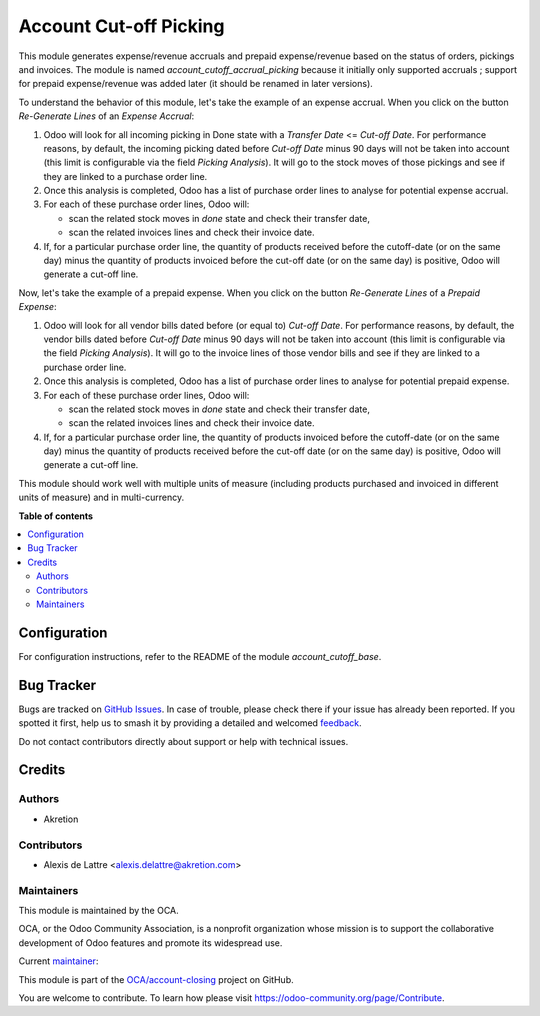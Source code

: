 =======================
Account Cut-off Picking
=======================

.. 
   !!!!!!!!!!!!!!!!!!!!!!!!!!!!!!!!!!!!!!!!!!!!!!!!!!!!
   !! This file is generated by oca-gen-addon-readme !!
   !! changes will be overwritten.                   !!
   !!!!!!!!!!!!!!!!!!!!!!!!!!!!!!!!!!!!!!!!!!!!!!!!!!!!
   !! source digest: sha256:fca09d53c07955ec432724bcd9e3c1366173b8becdc6556e222bddff2889220c
   !!!!!!!!!!!!!!!!!!!!!!!!!!!!!!!!!!!!!!!!!!!!!!!!!!!!

.. |badge1| image:: https://img.shields.io/badge/maturity-Beta-yellow.png
    :target: https://odoo-community.org/page/development-status
    :alt: Beta
.. |badge2| image:: https://img.shields.io/badge/licence-AGPL--3-blue.png
    :target: http://www.gnu.org/licenses/agpl-3.0-standalone.html
    :alt: License: AGPL-3
.. |badge3| image:: https://img.shields.io/badge/github-OCA%2Faccount--closing-lightgray.png?logo=github
    :target: https://github.com/OCA/account-closing/tree/14.0/account_cutoff_accrual_picking
    :alt: OCA/account-closing
.. |badge4| image:: https://img.shields.io/badge/weblate-Translate%20me-F47D42.png
    :target: https://translation.odoo-community.org/projects/account-closing-14-0/account-closing-14-0-account_cutoff_accrual_picking
    :alt: Translate me on Weblate
.. |badge5| image:: https://img.shields.io/badge/runboat-Try%20me-875A7B.png
    :target: https://runboat.odoo-community.org/builds?repo=OCA/account-closing&target_branch=14.0
    :alt: Try me on Runboat

|badge1| |badge2| |badge3| |badge4| |badge5|

This module generates expense/revenue accruals and prepaid expense/revenue based on the status of orders, pickings and invoices. The module is named *account_cutoff_accrual_picking* because it initially only supported accruals ; support for prepaid expense/revenue was added later (it should be renamed in later versions).

To understand the behavior of this module, let's take the example of an expense accrual. When you click on the button *Re-Generate Lines* of an *Expense Accrual*:

1. Odoo will look for all incoming picking in Done state with a *Transfer Date* <= *Cut-off Date*. For performance reasons, by default, the incoming picking dated before *Cut-off Date* minus 90 days will not be taken into account (this limit is configurable via the field *Picking Analysis*). It will go to the stock moves of those pickings and see if they are linked to a purchase order line.
2. Once this analysis is completed, Odoo has a list of purchase order lines to analyse for potential expense accrual.
3. For each of these purchase order lines, Odoo will:

   - scan the related stock moves in *done* state and check their transfer date,
   - scan the related invoices lines and check their invoice date.

4. If, for a particular purchase order line, the quantity of products received before the cutoff-date (or on the same day) minus the quantity of products invoiced before the cut-off date (or on the same day) is positive, Odoo will generate a cut-off line.

Now, let's take the example of a prepaid expense. When you click on the button *Re-Generate Lines* of a *Prepaid Expense*:

1. Odoo will look for all vendor bills dated before (or equal to) *Cut-off Date*. For performance reasons, by default, the vendor bills dated before *Cut-off Date* minus 90 days will not be taken into account (this limit is configurable via the field *Picking Analysis*). It will go to the invoice lines of those vendor bills and see if they are linked to a purchase order line.
2. Once this analysis is completed, Odoo has a list of purchase order lines to analyse for potential prepaid expense.
3. For each of these purchase order lines, Odoo will:

   - scan the related stock moves in *done* state and check their transfer date,
   - scan the related invoices lines and check their invoice date.

4. If, for a particular purchase order line, the quantity of products invoiced before the cutoff-date (or on the same day) minus the quantity of products received before the cut-off date (or on the same day) is positive, Odoo will generate a cut-off line.

This module should work well with multiple units of measure (including products purchased and invoiced in different units of measure) and in multi-currency.

**Table of contents**

.. contents::
   :local:

Configuration
=============

For configuration instructions, refer to the README of the module *account_cutoff_base*.

Bug Tracker
===========

Bugs are tracked on `GitHub Issues <https://github.com/OCA/account-closing/issues>`_.
In case of trouble, please check there if your issue has already been reported.
If you spotted it first, help us to smash it by providing a detailed and welcomed
`feedback <https://github.com/OCA/account-closing/issues/new?body=module:%20account_cutoff_accrual_picking%0Aversion:%2014.0%0A%0A**Steps%20to%20reproduce**%0A-%20...%0A%0A**Current%20behavior**%0A%0A**Expected%20behavior**>`_.

Do not contact contributors directly about support or help with technical issues.

Credits
=======

Authors
~~~~~~~

* Akretion

Contributors
~~~~~~~~~~~~

* Alexis de Lattre <alexis.delattre@akretion.com>

Maintainers
~~~~~~~~~~~

This module is maintained by the OCA.

.. image:: https://odoo-community.org/logo.png
   :alt: Odoo Community Association
   :target: https://odoo-community.org

OCA, or the Odoo Community Association, is a nonprofit organization whose
mission is to support the collaborative development of Odoo features and
promote its widespread use.

.. |maintainer-alexis-via| image:: https://github.com/alexis-via.png?size=40px
    :target: https://github.com/alexis-via
    :alt: alexis-via

Current `maintainer <https://odoo-community.org/page/maintainer-role>`__:

|maintainer-alexis-via| 

This module is part of the `OCA/account-closing <https://github.com/OCA/account-closing/tree/14.0/account_cutoff_accrual_picking>`_ project on GitHub.

You are welcome to contribute. To learn how please visit https://odoo-community.org/page/Contribute.
